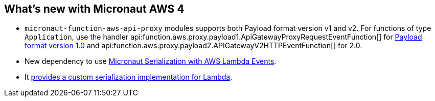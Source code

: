 == What's new with Micronaut AWS 4

* `micronaut-function-aws-api-proxy` modules supports both Payload format version v1 and v2. For functions of type `Application`, use the handler api:function.aws.proxy.payload1.ApiGatewayProxyRequestEventFunction[] for https://docs.aws.amazon.com/apigateway/latest/developerguide/http-api-develop-integrations-lambda.html#http-api-develop-integrations-lambda.proxy-format[Payload format version 1.0] and
api:function.aws.proxy.payload2.APIGatewayV2HTTPEventFunction[] for 2.0.
* New dependency to use <<eventsSerde, Micronaut Serialization with AWS Lambda Events>>.
* It <<customPojoSerialization, provides a custom serialization implementation for Lambda>>.
